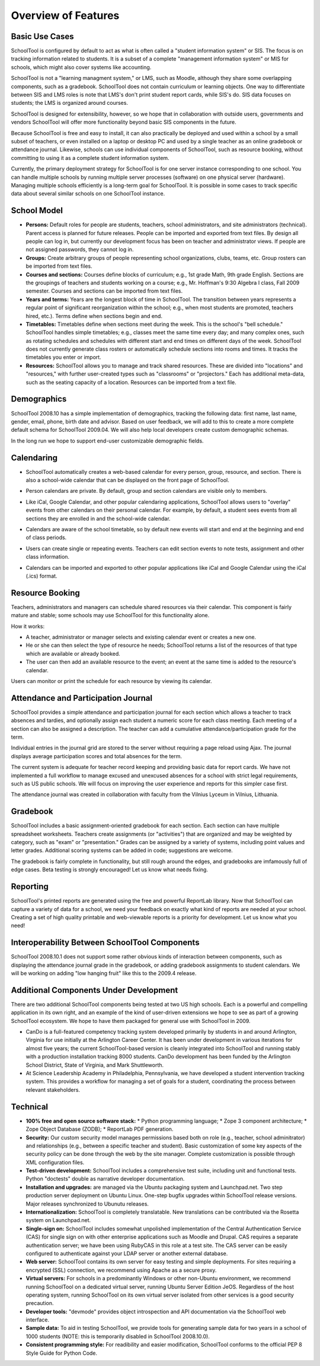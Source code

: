 Overview of Features
====================

Basic Use Cases
---------------

SchoolTool is configured by default to act as what is often called a "student information system" or SIS.  The focus is on tracking information related to students.  It is a subset of a complete "management information system" or MIS for schools, which might also cover systems like accounting.  

SchoolTool is not a "learning managment system," or LMS, such as Moodle, although they share some overlapping components, such as a gradebook.  SchoolTool does not contain curriculum or learning objects.  One way to differentiate between SIS and LMS roles is note that LMS's don't print student report cards, while SIS's do.  SIS data focuses on students; the LMS is organized around courses.

SchoolTool is designed for extensibility, however, so we hope that in collaboration with outside users, governments and vendors SchoolTool will offer more functionality beyond basic SIS components in the future.

Because SchoolTool is free and easy to install, it can also practically be deployed and used within a school by a small subset of teachers, or even installed on a laptop or desktop PC and used by a single teacher as an online gradebook or attendance journal.  Likewise, schools can use individual components of SchoolTool, such as resource booking, without committing to using it as a complete student information system.

Currently, the primary deployment strategy for SchoolTool is for one server instance corresponding to one school.  You can handle multiple schools by running multiple server processes (software) on one physical server (hardware).  Managing multiple schools efficiently is a long-term goal for SchoolTool.  It is possible in some cases to track specific data about several similar schools on one SchoolTool instance.  

School Model
------------

* **Persons:** Default roles for people are students, teachers, school administrators, and site administrators (technical).  Parent access is planned for future releases.  People can be imported and exported from text files.  By design all people can log in, but currently our development focus has been on teacher and administrator views.  If people are not assigned passwords, they cannot log in.

* **Groups:** Create arbitrary groups of people representing school organizations, clubs, teams, etc.  Group rosters can be imported from text files.

* **Courses and sections:** Courses define blocks of curriculum; e.g., 1st grade Math, 9th grade English.  Sections are the groupings of teachers and students working on a course; e.g., Mr. Hoffman's 9:30 Algebra I class, Fall 2009 semester.  Courses and sections can be imported from text files.

* **Years and terms:** Years are the longest block of time in SchoolTool.  The transition between years represents a regular point of significant reorganization within the school; e.g., when most students are promoted, teachers hired, etc.).  Terms define when sections begin and end.

* **Timetables:** Timetables define when sections meet during the week.  This is the school's "bell schedule."  SchoolTool handles simple timetables; e.g., classes meet the same time every day; and many complex ones, such as rotating schedules and schedules with different start and end times on different days of the week.  SchoolTool does not currently generate class rosters or automatically schedule sections into rooms and times.  It tracks the timetables you enter or import.

* **Resources:** SchoolTool allows you to manage and track shared resources.  These are divided into "locations" and "resources," with further user-created types such as "classrooms" or "projectors."  Each has additional meta-data, such as the seating capacity of a location.  Resources can be imported from a text file.

Demographics
------------

SchoolTool 2008.10 has a simple implementation of demographics, tracking the following data: first name, last name, gender, email, phone, birth date and advisor.  Based on user feedback, we will add to this to create a more complete default schema for SchoolTool 2009.04.  We will also help local developers create custom demographic schemas.

In the long run we hope to support end-user customizable demographic fields.

Calendaring
-----------

* SchoolTool automatically creates a web-based calendar for every person, group, resource, and section.  There is also a school-wide calendar that can be displayed on the front page of SchoolTool. 

* Person calendars are private.  By default, group and section calendars are visible only to members.

* Like iCal, Google Calendar, and other popular calendaring applications, SchoolTool allows users to "overlay" events from other calendars on their personal calendar.  For example, by default, a student sees events from all sections they are enrolled in and the school-wide calendar.

* Calendars are aware of the school timetable, so by default new events will start and end at the beginning and end of class periods.

* Users can create single or repeating events.  Teachers can edit section events to note tests, assignment and other class information.

* Calendars can be imported and exported to other popular applications like iCal and Google Calendar using the iCal (.ics) format.

   .. image:: images/intrepid/calendar.png

Resource Booking
----------------

Teachers, administrators and managers can schedule shared resources via their calendar.  This component is fairly mature and stable; some schools may use SchoolTool for this functionality alone.

How it works:

* A teacher, administrator or manager selects and existing calendar event or creates a new one.

* He or she can then select the type of resource he needs; SchoolTool returns a list of the resources of that type which are available or already booked. 

* The user can then add an available resource to the event; an event at the same time is added to the resource's calendar.

Users can monitor or print the schedule for each resource by viewing its calendar.

   .. image:: images/intrepid/resource.png

Attendance and Participation Journal
------------------------------------

SchoolTool provides a simple attendance and participation journal for each section which allows a teacher to track absences and tardies, and optionally assign each student a numeric score for each class meeting.  Each meeting of a section can also be assigned a description.  The teacher can add a cumulative attendance/participation grade for the term.

Individual entries in the journal grid are stored to the server without requiring a page reload using Ajax.  The journal displays average participation scores and total absences for the term.  

The current system is adequate for teacher record keeping and providing basic data for report cards.  We have not implemented a full workflow to manage excused and unexcused absences for a school with strict legal requirements, such as US public schools.  We will focus on improving the user experience and reports for this simpler case first.

The attendance journal was created in collaboration with faculty from the Vilnius Lyceum in Vilnius, Lithuania.

   .. image:: images/intrepid/journal.png

Gradebook
---------

SchoolTool includes a basic assignment-oriented gradebook for each section.  Each section can have multiple spreadsheet worksheets.  Teachers create assignments (or "activities") that are organized and may be weighted by category, such as "exam" or "presentation."  Grades can be assigned by a variety of systems, including point values and letter grades.  Additional scoring systems can be added in code; suggestions are welcome.

The gradebook is fairly complete in functionality, but still rough around the edges, and gradebooks are imfamously full of edge cases.  Beta testing is strongly encouraged!  Let us know what needs fixing.

   .. image:: images/intrepid/activity.png

Reporting
---------

SchoolTool's printed reports are generated using the free and powerful ReportLab library.  Now that SchoolTool can capture a variety of data for a school, we need your feedback on exactly what kind of reports are needed at your school.  Creating a set of high quality printable and web-viewable reports is a priority for development.  Let us know what you need!

Interoperability Between SchoolTool Components
----------------------------------------------

SchoolTool 2008.10.1 does not support some rather obvious kinds of interaction between components, such as displaying the attendance journal grade in the gradebook, or adding gradebook assignments to student calendars.  We will be working on adding "low hanging fruit" like this to the 2009.4 release.

Additional Components Under Development
---------------------------------------

There are two additional SchoolTool components being tested at two US high schools.  Each is a powerful and compelling application in its own right, and an example of the kind of user-driven extensions we hope to see as part of a growing SchoolTool ecosystem.  We hope to have them packaged for general use with SchoolTool in 2009.

* CanDo is a full-featured competency tracking system developed primarily by students in and around Arlington, Virginia for use initially at the Arlington Career Center.  It has been under development in various iterations for almost five years; the current SchoolTool-based version is cleanly integrated into SchoolTool and running stably with a production installation tracking 8000 students.  CanDo development has been funded by the Arlington School District, State of Virginia, and Mark Shuttleworth.

* At Science Leadership Academy in Philadelphia, Pennsylvania, we have developed a student intervention tracking system.  This provides a workflow for managing a set of goals for a student, coordinating the process between relevant stakeholders. 

Technical
---------

* **100% free and open source software stack:**
  * Python programming language;
  * Zope 3 component architecture;
  * Zope Object Database (ZODB);
  * ReportLab PDF generation.

* **Security:** Our custom security model manages permissions based both on role (e.g., teacher, school adminitrator) and relationships (e.g., between a specific teacher and student).  Basic customization of some key aspects of the security policy can be done through the web by the site manager.  Complete customization is possible through XML configuration files.

* **Test-driven development:** SchoolTool includes a comprehensive test suite, including unit and functional tests.  Python "doctests" double as narrative developer documentation.

* **Installation and upgrades:** are managed via the Ubuntu packaging system and Launchpad.net.  Two step production server deployment on Ubuntu Linux.  One-step bugfix upgrades within SchoolTool release versions.  Major releases synchronized to Ubunutu releases.

* **Internationalization:** SchoolTool is completely translatable.  New translations can be contributed via the Rosetta system on Launchpad.net.

* **Single-sign on:** SchoolTool includes somewhat unpolished implementation of the Central Authentication Service (CAS) for single sign on with other enterprise applications such as Moodle and Drupal.  CAS requires a separate authentication server; we have been using RubyCAS in this role at a test site.  The CAS server can be easily configured to authenticate against your LDAP server or another external database.

* **Web server:** SchoolTool contains its own server for easy testing and simple deployments.  For sites requiring a encrypted (SSL) connection, we recommend using Apache as a secure proxy.

* **Virtual servers:** For schools in a predominantly Windows or other non-Ubuntu environment, we recommend running SchoolTool on a dedicated virtual server, running Ubuntu Server Edition JeOS.  Regardless of the host operating system, running SchoolTool on its own virtual server isolated from other services is a good security precaution.

* **Developer tools:** "devmode" provides object introspection and API documentation via the SchoolTool web interface.

* **Sample data:** To aid in testing SchoolTool, we provide tools for generating sample data for two years in a school of 1000 students (NOTE: this is temporarily disabled in SchoolTool 2008.10.0).  

* **Consistent programming style:** For readibility and easier modification, SchoolTool conforms to the official PEP 8 Style Guide for Python Code.


